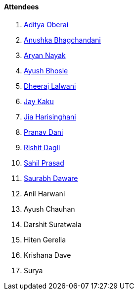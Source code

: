 ==== Attendees

. link:https://twitter.com/adityaoberai1[Aditya Oberai^]
. link:https://twitter.com/anushkasb2001[Anushka Bhagchandani^]
. link:https://twitter.com/Aryannayakk[Aryan Nayak^]
. link:https://twitter.com/ayushb_tweets[Ayush Bhosle^]
. link:https://twitter.com/DhiruCodes[Dheeraj Lalwani^]
. link:https://twitter.com/kaku_jay[Jay Kaku^]
. link:https://twitter.com/JiaHarisinghani[Jia Harisinghani^]
. link:https://twitter.com/PranavDani3[Pranav Dani^]
. link:https://twitter.com/rishit_dagli[Rishit Dagli^]
. link:https://twitter.com/sailorworks[Sahil Prasad^]
. link:https://twitter.com/saurabhdawaree[Saurabh Daware^]
. Anil Harwani
. Ayush Chauhan
. Darshit Suratwala
. Hiten Gerella
. Krishana Dave
. Surya
